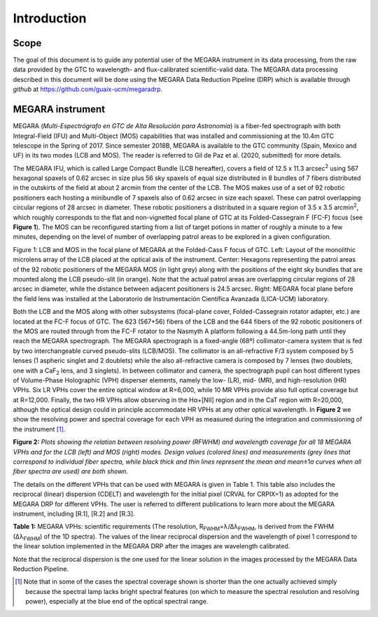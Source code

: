 Introduction
============

Scope
-----

The goal of this document is to guide any potential user of the MEGARA
instrument in its data processing, from the raw data provided by the GTC
to wavelength- and flux-calibrated scientific-valid data. The MEGARA
data processing described in this document will be done using the MEGARA
Data Reduction Pipeline (DRP) which is available through *github* at
https://github.com/guaix-ucm/megaradrp.

MEGARA instrument
-----------------

MEGARA (*Multi-Espectrógrafo en GTC de Alta Resolución para Astronomía*)
is a fiber-fed spectrograph with both Integral-Field (IFU) and
Multi-Object (MOS) capabilities that was installed and commissioning at
the 10.4m GTC telescope in the Spring of 2017. Since semester 2018B,
MEGARA is available to the GTC community (Spain, Mexico and UF) in its
two modes (LCB and MOS). The reader is referred to Gil de Paz et al.
(2020, submitted) for more details.

The MEGARA IFU, which is called Large Compact Bundle (LCB hereafter),
covers a field of 12.5 x 11.3 arcsec\ :sup:`2` using 567 hexagonal
spaxels of 0.62 arcsec in size plus 56 sky spaxels of equal size
distributed in 8 bundles of 7 fibers distributed in the outskirts of the
field at about 2 arcmin from the center of the LCB. The MOS makes use of
a set of 92 robotic positioners each hosting a minibundle of 7 spaxels
also of 0.62 arcsec in size each spaxel. These can patrol overlapping
circular regions of 28 arcsec in diameter. These robotic positioners a
distributed in a square region of 3.5 x 3.5 arcmin\ :sup:`2`, which
roughly corresponds to the flat and non-vignetted focal plane of GTC at
its Folded-Cassegrain F (FC-F) focus (see **Figure 1**). The MOS can be
reconfigured starting from a list of target potions in matter of roughly
a minute to a few minutes, depending on the level of number of
overlapping patrol areas to be explored in a given configuration.

|image1| |image2|

Figure 1: LCB and MOS in the focal plane of MEGARA at the Folded-Cass F
focus of GTC. Left: Layout of the monolithic microlens array of the LCB
placed at the optical axis of the instrument. Center: Hexagons
representing the patrol areas of the 92 robotic positioners of the
MEGARA MOS (in light grey) along with the positions of the eight sky
bundles that are mounted along the LCB pseudo-slit (in orange). Note
that the actual patrol areas are overlapping circular regions of 28
arcsec in diameter, while the distance between adjacent positioners is
24.5 arcsec. Right: MEGARA focal plane before the field lens was
installed at the Laboratorio de Instrumentación Científica Avanzada
(LICA-UCM) laboratory.

Both the LCB and the MOS along with other subsystems (focal-plane cover,
Folded-Cassegrain rotator adapter, etc.) are located at the FC-F focus
of GTC. The 623 (567+56) fibers of the LCB and the 644 fibers of the 92
robotic positioners of the MOS are routed through from the FC-F rotator
to the Nasmyth A platform following a 44.5m-long path until they reach
the MEGARA spectrograph. The MEGARA spectrograph is a fixed-angle (68º)
collimator-camera system that is fed by two interchangeable curved
pseudo-slits (LCB/MOS). The collimator is an all-refractive F/3 system
composed by 5 lenses (1 aspheric singlet and 2 doublets) while the also
all-refractive camera is composed by 7 lenses (two doublets, one with a
CaF\ :sub:`2` lens, and 3 singlets). In between collimator and camera,
the spectrograph pupil can host different types of Volume-Phase
Holographic (VPH) disperser elements, namely the low- (LR), mid- (MR),
and high-resolution (HR) VPHs. Six LR VPHs cover the entire optical
window at R=6,000, while 10 MR VPHs provide also full optical coverage
but at R=12,000. Finally, the two HR VPHs allow observing in the
Hα+[NII] region and in the CaT region with R=20,000, although the
optical design could in principle accommodate HR VPHs at any other
optical wavelength. In **Figure 2** we show the resolving power and
spectral coverage for each VPH as measured during the integration and
commissioning of the instrument [1]_.

|image3|

**Figure 2:** *Plots showing the relation between resolving power
(RFWHM) and wavelength coverage for all 18 MEGARA VPHs and for the LCB
(left) and MOS (right) modes. Design values (colored lines) and
measurements (grey lines that correspond to individual fiber spectra,
while black thick and thin lines represent the mean and mean*\ ±1σ
*curves when all fiber spectra are used) are both shown.*

The details on the different VPHs that can be used with MEGARA is given
in Table 1. This table also includes the reciprocal (linear) dispersion
(CDELT) and wavelength for the initial pixel (CRVAL for CRPIX=1) as
adopted for the MEGARA DRP for different VPHs. The user is referred to
different publications to learn more about the MEGARA instrument,
including [R.1], [R.2] and [R.3].

|image4|

**Table 1:** MEGARA VPHs: scientific requirements (The resolution,
R\ :sub:`FWHM`\ =λ/∆λ\ :sub:`FWHM`, is derived from the FWHM
(∆λ\ :sub:`FWHM`) of the 1D spectra). The values of the linear
reciprocal dispersion and the wavelength of pixel 1 correspond to the
linear solution implemented in the MEGARA DRP after the images are
wavelength calibrated.

Note that the reciprocal dispersion is the one used for the linear
solution in the images processed by the MEGARA Data Reduction Pipeline.

.. [1]
   Note that in some of the cases the spectral coverage shown is shorter
   than the one actually achieved simply because the spectral lamp lacks
   bright spectral features (on which to measure the spectral resolution
   and resolving power), especially at the blue end of the optical
   spectral range.

.. |image1| image:: _static/image2.png
   :width: 3.65278in
   :height: 2.34722in
.. |image2| image:: _static/image3.jpeg
   :width: 2.60208in
   :height: 2.04792in
.. |image3| image:: _static/image4.png
   :width: 6.81319in
   :height: 3.43194in
.. |image4| image:: _static/image_table_vphs.png
   :width: 6.81319in
